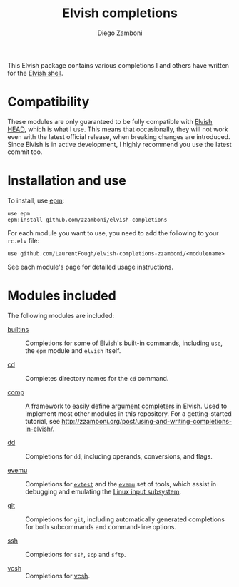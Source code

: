 # Created 2021-03-29 Mon 10:26
#+TITLE: Elvish completions
#+AUTHOR: Diego Zamboni
#+macro: module-summary (eval (org-export-string-as (concat "- [[file:" $1 ".org][" $1 "]] :: \n  #+include: " $1 ".org::module-summary\n") 'org t))
#+export_file_name: README.org

This Elvish package contains various completions I and others have written for the [[https://elv.sh/][Elvish shell]].

* Compatibility

These modules are only guaranteed to be fully compatible with [[https://elv.sh/get/][Elvish HEAD]], which is what I use. This means that occasionally, they will not work even with the latest official release, when breaking changes are introduced. Since Elvish is in active development, I highly recommend you use the latest commit too.

* Installation and use

To install, use [[https://elv.sh/ref/epm.html][epm]]:

#+begin_src elvish
  use epm
  epm:install github.com/zzamboni/elvish-completions
#+end_src

For each module you want to use, you need to add the following to your =rc.elv= file:

#+begin_src elvish
  use github.com/LaurentFough/elvish-completions-zzamboni/<modulename>
#+end_src

See each module's page for detailed usage instructions.

* Modules included

The following modules are included:

#+results: 
:results:


- [[file:builtins.org][builtins]] :: 
     #+name: module-summary
     Completions for some of Elvish's built-in commands, including =use=, the =epm= module and =elvish= itself.

- [[file:cd.org][cd]] :: 
     #+name: module-summary
     Completes directory names for the =cd= command.

- [[file:comp.org][comp]] :: 
     #+name: module-summary
     A framework to easily define  [[https://elvish.io/ref/edit.html#completion-api][argument completers]] in Elvish. Used to implement most other modules in this repository. For a getting-started tutorial, see http://zzamboni.org/post/using-and-writing-completions-in-elvish/.

- [[file:dd.org][dd]] :: 
     #+name: module-summary
     Completions for =dd=, including operands, conversions, and flags.

- [[file:evemu.org][evemu]] :: 
     #+name: module-summary
     Completions for [[https://gitlab.freedesktop.org/libevdev/evtest][=evtest=]] and the [[https://www.freedesktop.org/wiki/Evemu/][=evemu=]] set of tools, which assist in debugging and emulating the [[https://www.kernel.org/doc/html/latest/input/input_uapi.html][Linux input subsystem]].

- [[file:git.org][git]] :: 
     #+name: module-summary
     Completions for =git=, including automatically generated completions for both subcommands and command-line options.

- [[file:ssh.org][ssh]] :: 
     #+name: module-summary
     Completions for =ssh=, =scp= and =sftp=.

- [[file:vcsh.org][vcsh]] :: 
     #+name: module-summary
     Completions for [[https://github.com/RichiH/vcsh][vcsh]].
:END:
